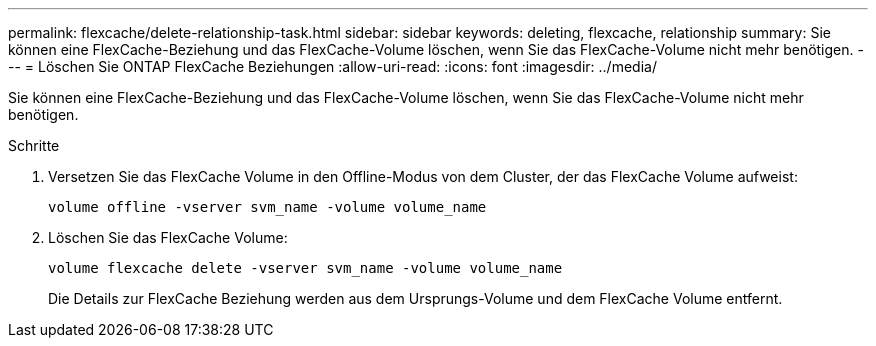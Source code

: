 ---
permalink: flexcache/delete-relationship-task.html 
sidebar: sidebar 
keywords: deleting, flexcache, relationship 
summary: Sie können eine FlexCache-Beziehung und das FlexCache-Volume löschen, wenn Sie das FlexCache-Volume nicht mehr benötigen. 
---
= Löschen Sie ONTAP FlexCache Beziehungen
:allow-uri-read: 
:icons: font
:imagesdir: ../media/


[role="lead"]
Sie können eine FlexCache-Beziehung und das FlexCache-Volume löschen, wenn Sie das FlexCache-Volume nicht mehr benötigen.

.Schritte
. Versetzen Sie das FlexCache Volume in den Offline-Modus von dem Cluster, der das FlexCache Volume aufweist:
+
`volume offline -vserver svm_name -volume volume_name`

. Löschen Sie das FlexCache Volume:
+
`volume flexcache delete -vserver svm_name -volume volume_name`

+
Die Details zur FlexCache Beziehung werden aus dem Ursprungs-Volume und dem FlexCache Volume entfernt.


